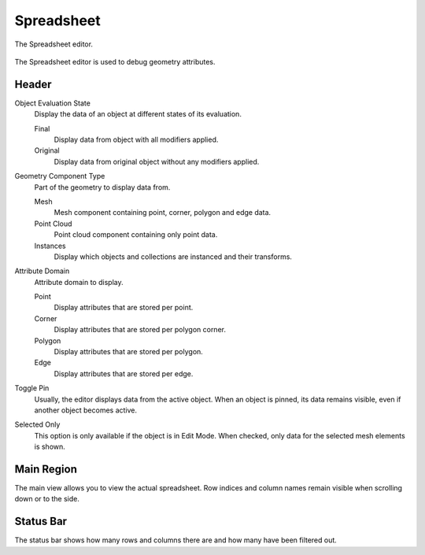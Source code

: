 
***********
Spreadsheet
***********

.. figure:: /images/editors_spreadsheet_interface.png
   :align: center

   The Spreadsheet editor.

The Spreadsheet editor is used to debug geometry attributes.


Header
======

Object Evaluation State
   Display the data of an object at different states of its evaluation.

   Final
      Display data from object with all modifiers applied.

   Original
      Display data from original object without any modifiers applied.

Geometry Component Type
   Part of the geometry to display data from.

   Mesh
      Mesh component containing point, corner, polygon and edge data.
   Point Cloud
      Point cloud component containing only point data.
   Instances
      Display which objects and collections are instanced and their transforms.

Attribute Domain
   Attribute domain to display.

   Point
      Display attributes that are stored per point.
   Corner
      Display attributes that are stored per polygon corner.
   Polygon
      Display attributes that are stored per polygon.
   Edge
      Display attributes that are stored per edge.

Toggle Pin
   Usually, the editor displays data from the active object.
   When an object is pinned, its data remains visible, even if another object becomes active.

Selected Only
   This option is only available if the object is in Edit Mode.
   When checked, only data for the selected mesh elements is shown.


Main Region
===========

The main view allows you to view the actual spreadsheet.
Row indices and column names remain visible when scrolling down or to the side.


Status Bar
==========

The status bar shows how many rows and columns there are and how many have been filtered out.
